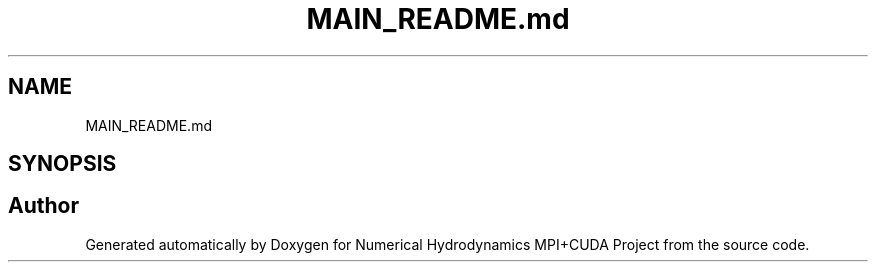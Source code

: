 .TH "MAIN_README.md" 3 "Wed Oct 25 2017" "Version 0.1" "Numerical Hydrodynamics MPI+CUDA Project" \" -*- nroff -*-
.ad l
.nh
.SH NAME
MAIN_README.md
.SH SYNOPSIS
.br
.PP
.SH "Author"
.PP 
Generated automatically by Doxygen for Numerical Hydrodynamics MPI+CUDA Project from the source code\&.
